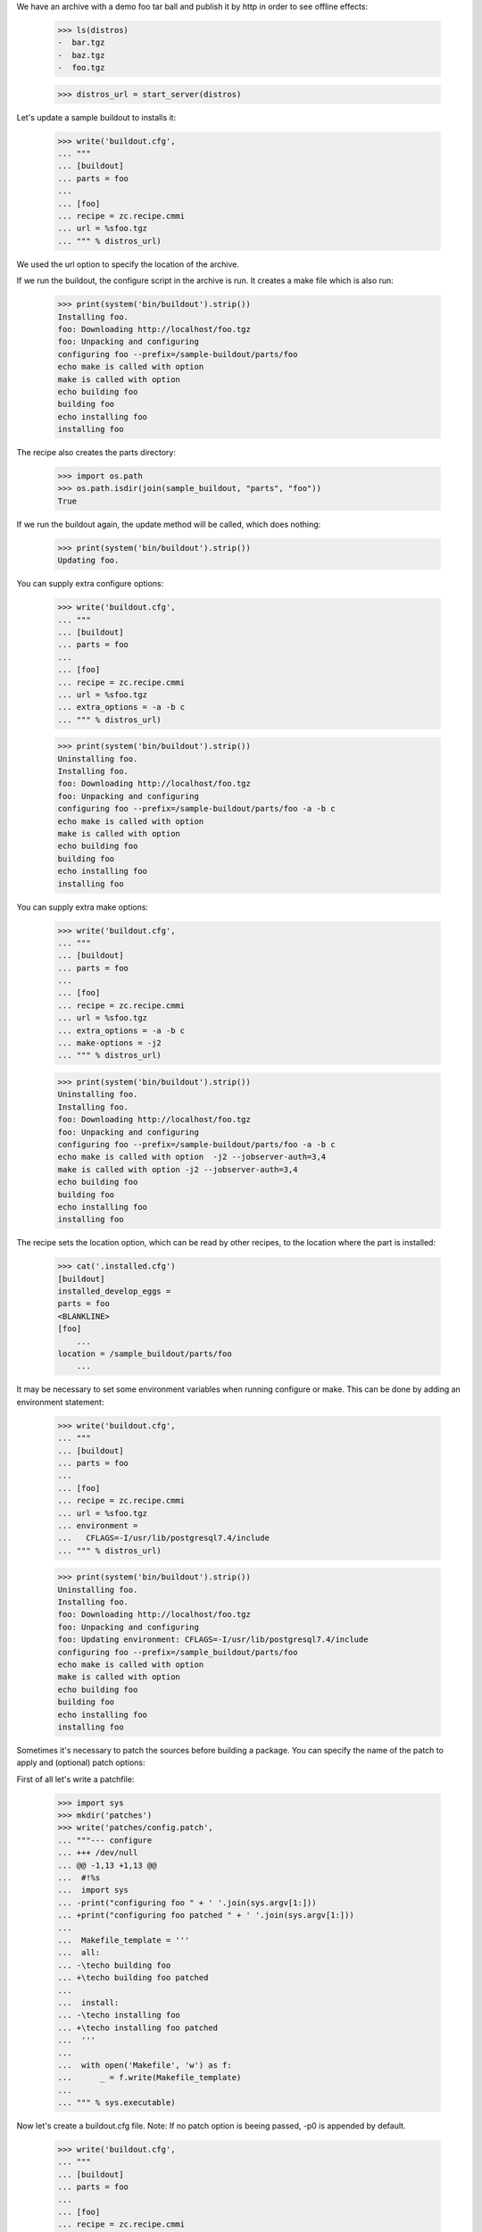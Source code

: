 We have an archive with a demo foo tar ball and publish it by http in order
to see  offline effects:

    >>> ls(distros)
    -  bar.tgz
    -  baz.tgz
    -  foo.tgz

    >>> distros_url = start_server(distros)

Let's update a sample buildout to installs it:

    >>> write('buildout.cfg',
    ... """
    ... [buildout]
    ... parts = foo
    ...
    ... [foo]
    ... recipe = zc.recipe.cmmi
    ... url = %sfoo.tgz
    ... """ % distros_url)

We used the url option to specify the location of the archive.

If we run the buildout, the configure script in the archive is run.
It creates a make file which is also run:

    >>> print(system('bin/buildout').strip())
    Installing foo.
    foo: Downloading http://localhost/foo.tgz
    foo: Unpacking and configuring
    configuring foo --prefix=/sample-buildout/parts/foo
    echo make is called with option
    make is called with option
    echo building foo
    building foo
    echo installing foo
    installing foo

The recipe also creates the parts directory:

    >>> import os.path
    >>> os.path.isdir(join(sample_buildout, "parts", "foo"))
    True

If we run the buildout again, the update method will be called, which
does nothing:

    >>> print(system('bin/buildout').strip())
    Updating foo.

You can supply extra configure options:

    >>> write('buildout.cfg',
    ... """
    ... [buildout]
    ... parts = foo
    ...
    ... [foo]
    ... recipe = zc.recipe.cmmi
    ... url = %sfoo.tgz
    ... extra_options = -a -b c
    ... """ % distros_url)

    >>> print(system('bin/buildout').strip())
    Uninstalling foo.
    Installing foo.
    foo: Downloading http://localhost/foo.tgz
    foo: Unpacking and configuring
    configuring foo --prefix=/sample-buildout/parts/foo -a -b c
    echo make is called with option
    make is called with option
    echo building foo
    building foo
    echo installing foo
    installing foo


You can supply extra make options:

    >>> write('buildout.cfg',
    ... """
    ... [buildout]
    ... parts = foo
    ...
    ... [foo]
    ... recipe = zc.recipe.cmmi
    ... url = %sfoo.tgz
    ... extra_options = -a -b c
    ... make-options = -j2
    ... """ % distros_url)

    >>> print(system('bin/buildout').strip())
    Uninstalling foo.
    Installing foo.
    foo: Downloading http://localhost/foo.tgz
    foo: Unpacking and configuring
    configuring foo --prefix=/sample-buildout/parts/foo -a -b c
    echo make is called with option  -j2 --jobserver-auth=3,4
    make is called with option -j2 --jobserver-auth=3,4
    echo building foo
    building foo
    echo installing foo
    installing foo
    
The recipe sets the location option, which can be read by other
recipes, to the location where the part is installed:

    >>> cat('.installed.cfg')
    [buildout]
    installed_develop_eggs =
    parts = foo
    <BLANKLINE>
    [foo]
	...
    location = /sample_buildout/parts/foo
	...

It may be necessary to set some environment variables when running configure
or make. This can be done by adding an environment statement:

    >>> write('buildout.cfg',
    ... """
    ... [buildout]
    ... parts = foo
    ...
    ... [foo]
    ... recipe = zc.recipe.cmmi
    ... url = %sfoo.tgz
    ... environment =
    ...   CFLAGS=-I/usr/lib/postgresql7.4/include
    ... """ % distros_url)


    >>> print(system('bin/buildout').strip())
    Uninstalling foo.
    Installing foo.
    foo: Downloading http://localhost/foo.tgz
    foo: Unpacking and configuring
    foo: Updating environment: CFLAGS=-I/usr/lib/postgresql7.4/include
    configuring foo --prefix=/sample_buildout/parts/foo
    echo make is called with option 
    make is called with option
    echo building foo
    building foo
    echo installing foo
    installing foo

Sometimes it's necessary to patch the sources before building a package.
You can specify the name of the patch to apply and (optional) patch options:

First of all let's write a patchfile:

    >>> import sys
    >>> mkdir('patches')
    >>> write('patches/config.patch',
    ... """--- configure
    ... +++ /dev/null
    ... @@ -1,13 +1,13 @@
    ...  #!%s
    ...  import sys
    ... -print("configuring foo " + ' '.join(sys.argv[1:]))
    ... +print("configuring foo patched " + ' '.join(sys.argv[1:]))
    ...
    ...  Makefile_template = '''
    ...  all:
    ... -\techo building foo
    ... +\techo building foo patched
    ...
    ...  install:
    ... -\techo installing foo
    ... +\techo installing foo patched
    ...  '''
    ...
    ...  with open('Makefile', 'w') as f:
    ...      _ = f.write(Makefile_template)
    ...
    ... """ % sys.executable)

Now let's create a buildout.cfg file. Note: If no patch option is beeing
passed, -p0 is appended by default.

    >>> write('buildout.cfg',
    ... """
    ... [buildout]
    ... parts = foo
    ...
    ... [foo]
    ... recipe = zc.recipe.cmmi
    ... url = %sfoo.tgz
    ... patch = ${buildout:directory}/patches/config.patch
    ... patch_options = -p0
    ... """ % distros_url)

    >>> print(system('bin/buildout').strip())
    Uninstalling foo.
    Installing foo.
    foo: Downloading http://localhost/foo.tgz
    foo: Unpacking and configuring
    patching file configure
    ...
    configuring foo patched --prefix=/sample_buildout/parts/foo
    echo building foo patched
    building foo patched
    echo installing foo patched
    installing foo patched

It is possible to autogenerate the configure files:

    >>> write('buildout.cfg',
    ... """
    ... [buildout]
    ... parts = foo
    ...
    ... [foo]
    ... recipe = zc.recipe.cmmi
    ... url = %s/bar.tgz
    ... autogen = autogen.sh
    ... """ % distros_url)

    >>> print(system('bin/buildout').strip())
    Installing foo.
    foo: Downloading http://localhost//bar.tgz
    foo: Unpacking and configuring
    foo: auto generating configure files
    configuring foo --prefix=/sample_buildout/parts/foo
    echo make is called with option 
    make is called with option
    echo building foo
    building foo
    echo installing foo
    installing foo

It is also possible to support configure commands other than "./configure":

    >>> write('buildout.cfg',
    ... """
    ... [buildout]
    ... parts = foo
    ...
    ... [foo]
    ... recipe = zc.recipe.cmmi
    ... url = %s/baz.tgz
    ... source-directory-contains = configure.py
    ... configure-command = ./configure.py
    ... configure-options =
    ...     --bindir=bin
    ... """ % distros_url)

    >>> print(system('bin/buildout').strip())
    Uninstalling foo.
    Installing foo.
    foo: Downloading http://localhost//baz.tgz
    foo: Unpacking and configuring
    configuring foo --bindir=bin
    echo make is called with option 
    make is called with option
    echo building foo
    building foo
    echo installing foo
    installing foo

When downloading a source archive or a patch, we can optionally make sure of
its authenticity by supplying an MD5 checksum that must be matched. If it
matches, we'll not be bothered with the check by buildout's output:

    >>> from hashlib import md5
    >>> with open(join(distros, 'foo.tgz'), 'rb') as f:
    ...     foo_md5sum = md5(f.read()).hexdigest()

    >>> write('buildout.cfg',
    ... """
    ... [buildout]
    ... parts = foo
    ...
    ... [foo]
    ... recipe = zc.recipe.cmmi
    ... url = %sfoo.tgz
    ... md5sum = %s
    ... """ % (distros_url, foo_md5sum))

    >>> print(system('bin/buildout').strip())
    Uninstalling foo.
    Installing foo.
    foo: Downloading http://localhost/foo.tgz
    foo: Unpacking and configuring
    configuring foo --prefix=/sample_buildout/parts/foo
    echo make is called with option 
    make is called with option
    echo building foo
    building foo
    echo installing foo
    installing foo

But if the archive doesn't match the checksum, the recipe refuses to install:

    >>> write('buildout.cfg',
    ... """
    ... [buildout]
    ... parts = foo
    ...
    ... [foo]
    ... recipe = zc.recipe.cmmi
    ... url = %sbar.tgz
    ... md5sum = %s
    ... patch = ${buildout:directory}/patches/config.patch
    ... """ % (distros_url, foo_md5sum))

    >>> print(system('bin/buildout').strip())
    Uninstalling foo.
    Installing foo.
    foo: Downloading http://localhost:20617/bar.tgz
    While:
      Installing foo.
    Error: MD5 checksum mismatch downloading 'http://localhost/bar.tgz'

Similarly, a checksum mismatch for the patch will cause the buildout run to be
aborted:

    >>> write('buildout.cfg',
    ... """
    ... [buildout]
    ... parts = foo
    ...
    ... [foo]
    ... recipe = zc.recipe.cmmi
    ... url = %sfoo.tgz
    ... patch = ${buildout:directory}/patches/config.patch
    ... patch-md5sum = %s
    ... """ % (distros_url, foo_md5sum))

    >>> print(system('bin/buildout').strip())
    Installing foo.
    foo: Downloading http://localhost:21669/foo.tgz
    foo: Unpacking and configuring
    While:
      Installing foo.
    Error: MD5 checksum mismatch for local resource at '/.../sample-buildout/patches/config.patch'.

    >>> write('buildout.cfg',
    ... """
    ... [buildout]
    ... parts = foo
    ...
    ... [foo]
    ... recipe = zc.recipe.cmmi
    ... url = %sfoo.tgz
    ... patch = ${buildout:directory}/patches/config.patch
    ... """ % (distros_url))

If the build fails, the temporary directory where the tarball was unpacked
is logged to stdout, and left intact for debugging purposes.

    >>> write('patches/config.patch', "dgdgdfgdfg")

    >>> res =  system('bin/buildout')
    >>> print(res)
    Installing foo.
    foo: Downloading http://localhost/foo.tgz
    foo: Unpacking and configuring
    patch unexpectedly ends in middle of line
    foo: cmmi failed: /.../...buildout-foo
    patch: **** Only garbage was found in the patch input.
    While:
      Installing foo.
    <BLANKLINE>
    An internal error occurred due to a bug in either zc.buildout or in a
    recipe being used:
    ...
    CalledProcessError: Command 'patch -p0 < ...' returned non-zero exit status ...
    <BLANKLINE>

    >>> import re
    >>> import os.path
    >>> import shutil
    >>> path = re.search('foo: cmmi failed: (.*)', res).group(1)
    >>> os.path.exists(path)
    True
    >>> shutil.rmtree(path)

After a successful build, such temporary directories are removed.

    >>> import glob
    >>> import tempfile

    >>> old_tempdir = tempfile.gettempdir()
    >>> tempdir = tempfile.tempdir = tempfile.mkdtemp(suffix='.buildout.build')
    >>> dirs = glob.glob(os.path.join(tempdir, '*buildout-foo'))

    >>> write('buildout.cfg',
    ... """
    ... [buildout]
    ... parts = foo
    ...
    ... [foo]
    ... recipe = zc.recipe.cmmi
    ... url = %sfoo.tgz
    ... """ % (distros_url,))

    >>> print(system("bin/buildout"))
    Installing foo.
    foo: Downloading http://localhost:21445/foo.tgz
    foo: Unpacking and configuring
    configuring foo --prefix=/sample_buildout/parts/foo
    echo make is called with option 
    make is called with option
    echo building foo
    building foo
    echo installing foo
    installing foo
    <BLANKLINE>

    >>> new_dirs = glob.glob(os.path.join(tempdir, '*buildout-foo'))
    >>> len(dirs) == len(new_dirs) == 0
    True
    >>> tempfile.tempdir = old_tempdir
